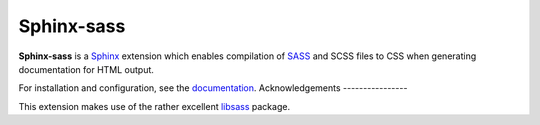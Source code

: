 |Package-name|
==============

|license| |build status| |coverage|

|Package-name| is a |Sphinx| extension
which enables compilation of |SASS| and SCSS files to CSS
when generating documentation for HTML output.

For installation and configuration,
see the `documentation <https://mwibrow.github.io/sphinx-sass/>`_.
Acknowledgements
----------------

This extension makes use of the
rather excellent |libsass-python| package.


.. |Package-name| replace:: **Sphinx-sass**

.. |package-name| replace:: **sphinx-sass**

.. |sphinx| replace:: Sphinx_
.. _Sphinx: https://www.sphinx-doc.org/en/master/

.. |sass| replace:: SASS_
.. _SASS: https://sass-lang.com/

.. |libsass-python| replace:: libsass_
.. _libsass: https://github.com/sass/libsass-python

.. |build status| image:: https://travis-ci.org/mwibrow/sphinx-sass.svg?branch=master
    :target: https://travis-ci.org/mwibrow/sphinx-sass

.. |coverage| image:: https://codecov.io/gh/mwibrow/sphinx-sass/branch/master/graph/badge.svg
  :target: https://codecov.io/gh/mwibrow/sphinx-sass

.. |license| image:: 	https://img.shields.io/github/license/mwibrow/sphinx-sass.svg
  :target: LICENSE
